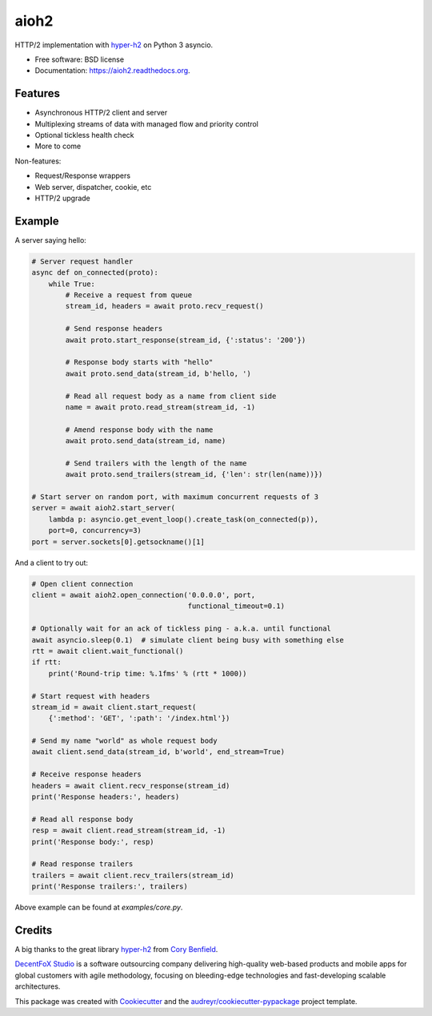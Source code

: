 =====
aioh2
=====

.. image:: https://img.shields.io/pypi/v/aioh2.svg
        :target: https://pypi.python.org/pypi/aioh2

.. image:: https://img.shields.io/travis/decentfox/aioh2.svg
        :target: https://travis-ci.org/decentfox/aioh2

.. image:: https://readthedocs.org/projects/aioh2/badge/?version=latest
        :target: https://readthedocs.org/projects/aioh2/?badge=latest
        :alt: Documentation Status


HTTP/2 implementation with hyper-h2_ on Python 3 asyncio.

* Free software: BSD license
* Documentation: https://aioh2.readthedocs.org.

Features
--------

* Asynchronous HTTP/2 client and server
* Multiplexing streams of data with managed flow and priority control
* Optional tickless health check
* More to come

Non-features:

* Request/Response wrappers
* Web server, dispatcher, cookie, etc
* HTTP/2 upgrade

Example
-------

A server saying hello:

.. code-block:: python

    # Server request handler
    async def on_connected(proto):
        while True:
            # Receive a request from queue
            stream_id, headers = await proto.recv_request()

            # Send response headers
            await proto.start_response(stream_id, {':status': '200'})

            # Response body starts with "hello"
            await proto.send_data(stream_id, b'hello, ')

            # Read all request body as a name from client side
            name = await proto.read_stream(stream_id, -1)

            # Amend response body with the name
            await proto.send_data(stream_id, name)

            # Send trailers with the length of the name
            await proto.send_trailers(stream_id, {'len': str(len(name))})

    # Start server on random port, with maximum concurrent requests of 3
    server = await aioh2.start_server(
        lambda p: asyncio.get_event_loop().create_task(on_connected(p)),
        port=0, concurrency=3)
    port = server.sockets[0].getsockname()[1]


And a client to try out:

.. code-block:: python

    # Open client connection
    client = await aioh2.open_connection('0.0.0.0', port,
                                         functional_timeout=0.1)

    # Optionally wait for an ack of tickless ping - a.k.a. until functional
    await asyncio.sleep(0.1)  # simulate client being busy with something else
    rtt = await client.wait_functional()
    if rtt:
        print('Round-trip time: %.1fms' % (rtt * 1000))

    # Start request with headers
    stream_id = await client.start_request(
        {':method': 'GET', ':path': '/index.html'})

    # Send my name "world" as whole request body
    await client.send_data(stream_id, b'world', end_stream=True)

    # Receive response headers
    headers = await client.recv_response(stream_id)
    print('Response headers:', headers)

    # Read all response body
    resp = await client.read_stream(stream_id, -1)
    print('Response body:', resp)

    # Read response trailers
    trailers = await client.recv_trailers(stream_id)
    print('Response trailers:', trailers)


Above example can be found at `examples/core.py`.


Credits
-------

A big thanks to the great library hyper-h2_ from `Cory Benfield`_.

`DecentFoX Studio`_ is a software outsourcing company delivering high-quality
web-based products and mobile apps for global customers with agile methodology,
focusing on bleeding-edge technologies and fast-developing scalable architectures.

This package was created with Cookiecutter_ and the `audreyr/cookiecutter-pypackage`_ project template.

.. _Cookiecutter: https://github.com/audreyr/cookiecutter
.. _`audreyr/cookiecutter-pypackage`: https://github.com/audreyr/cookiecutter-pypackage
.. _hyper-h2: https://github.com/python-hyper/hyper-h2
.. _`DecentFoX Studio`: http://decentfox.com
.. _`Cory Benfield`: https://github.com/Lukasa
